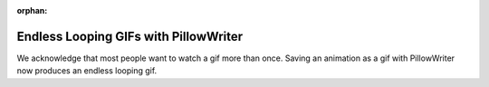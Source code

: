 :orphan:

Endless Looping GIFs with PillowWriter
--------------------------------------

We acknowledge that most people want to watch a gif more than once.  Saving an animation
as a gif with PillowWriter now produces an endless looping gif.
